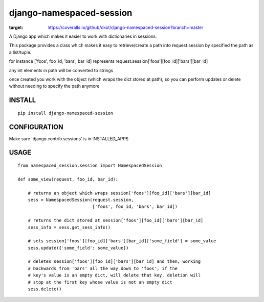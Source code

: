 django-namespaced-session
=========================

.. image:: https://travis-ci.org/travis-ci/travis-web.svg?branch=master
    :target: https://travis-ci.org/travis-ci/travis-web

.. image:: https://coveralls.io/repos/github/ckot/django-namespaced-session/badge.svg?branch=master
:target: https://coveralls.io/github/ckot/django-namespaced-session?branch=master


A Django app which makes it easier to work with dictionaries in sessions.

This package provides a class which makes it easy to retrieve/create a path
into request.session by specified the path as a list/tuple.

for instance ['foos', foo_id, 'bars', bar_id] represents
request.session['foos'][foo_id]['bars'][bar_id]

any int elements in path will be converted to strings

once created you work with the object (which wraps the dict stored at path),
so you can perform updates or delete without needing to specify the path anymore


INSTALL
--------

::

    pip install django-namespaced-session


CONFIGURATION
-------------

Make sure 'django.contrib.sessions' is in INSTALLED_APPS



USAGE
-----

::

    from namespaced_session.session import NamespacedSession

    def some_view(request, foo_id, bar_id):

        # returns an object which wraps session['foos'][foo_id]['bars'][bar_id]
        sess = NamespacedSession(request.session,
                                 ['foos', foo_id, 'bars', bar_id])

        # returns the dict stored at session['foos'][foo_id]['bars'][bar_id]
        sess_info = sess.get_sess_info()

        # sets session['foos'][foo_id]['bars'][bar_id]['some_field'] = some_value
        sess.update({'some_field': some_value})

        # deletes session['foos'][foo_id]['bars'][bar_id] and then, working
        # backwards from 'bars' all the way down to 'foos', if the
        # key's value is an empty dict, will delete that key. deletion will
        # stop at the first key whose value is not an empty dict
        sess.delete()
